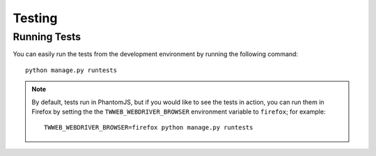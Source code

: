 Testing
=======

.. _running_tests:

Running Tests
-------------

You can easily run the tests from the development environment
by running the following command::

    python manage.py runtests

.. note::

   By default, tests run in PhantomJS, but if you would like to
   see the tests in action, you can run them in Firefox by setting
   the the ``TWWEB_WEBDRIVER_BROWSER`` environment variable to
   ``firefox``; for example::

        TWWEB_WEBDRIVER_BROWSER=firefox python manage.py runtests

